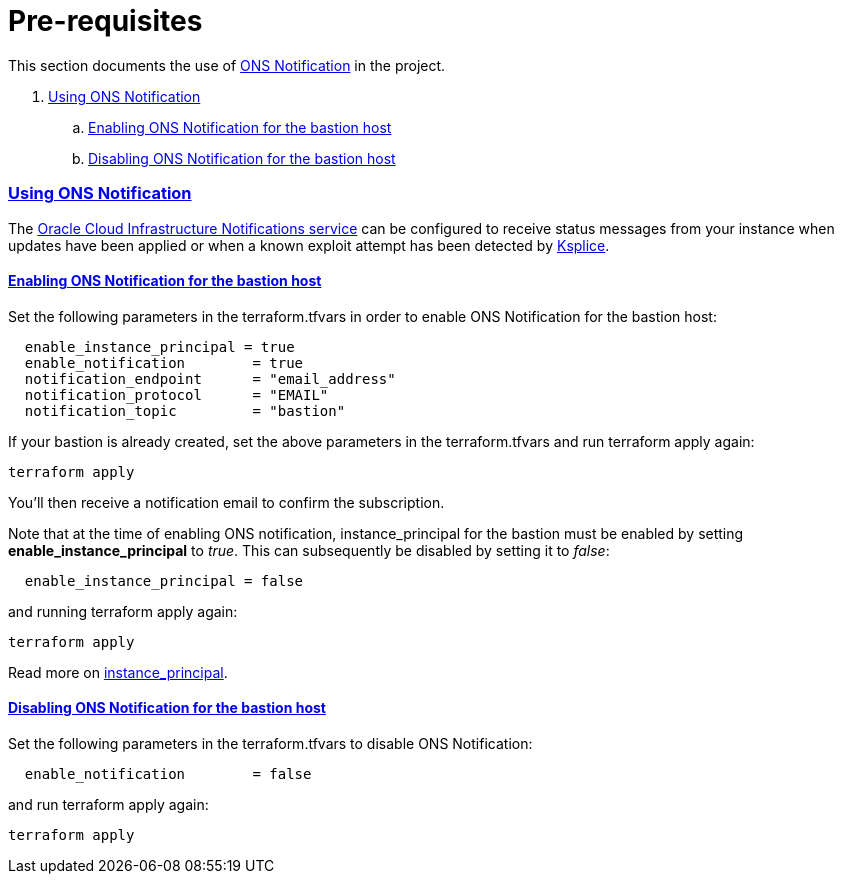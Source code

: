 = Pre-requisites

:idprefix:
:idseparator: -
:sectlinks:

:uri-repo: https://github.com/oracle/terraform-oci-base

:uri-rel-file-base: link:{uri-repo}/blob/master
:uri-rel-tree-base: link:{uri-repo}/tree/master

:uri-docs: {uri-rel-file-base}/docs
:uri-instance-principal: {uri-docs}/instanceprincipal.adoc
:uri-ksplice: https://ksplice.oracle.com/

:uri-oci: https://cloud.oracle.com/cloud-infrastructure
:uri-oci-notifications: https://docs.cloud.oracle.com/iaas/Content/Notification/Concepts/notificationoverview.htm


This section documents the use of {uri-oci-notifications}[ONS Notification] in the project.

. link:#using-ons-notification[Using ONS Notification]
.. link:#enabling-ons-notification-for-the-bastion-host[Enabling ONS Notification for the bastion host]
.. link:#disabling-ons-notification-for-the-bastion-host[Disabling ONS Notification for the bastion host]

=== Using ONS Notification

The {uri-oci-notifications}[Oracle Cloud Infrastructure Notifications service] can be configured to receive status messages from your instance when updates have been applied or when a known exploit attempt has been detected by {uri-ksplice}[Ksplice].

==== Enabling ONS Notification for the bastion host

Set the following parameters in the terraform.tfvars in order to enable ONS Notification for the bastion host:

----
  enable_instance_principal = true
  enable_notification        = true
  notification_endpoint      = "email_address"
  notification_protocol      = "EMAIL"
  notification_topic         = "bastion"
----

If your bastion is already created, set the above parameters in the terraform.tfvars and run terraform apply again:

----
terraform apply
----

You'll then receive a notification email to confirm the subscription.

Note that at the time of enabling ONS notification, instance_principal for the bastion must be enabled by setting *enable_instance_principal* to _true_. This can subsequently be disabled by setting it to _false_:

----
  enable_instance_principal = false
----

and running terraform apply again:

----
terraform apply
----

Read more on {uri-instance-principal}[instance_principal].

==== Disabling ONS Notification for the bastion host

Set the following parameters in the terraform.tfvars to disable ONS Notification:

----
  enable_notification        = false
----

and run terraform apply again:

----
terraform apply
----
